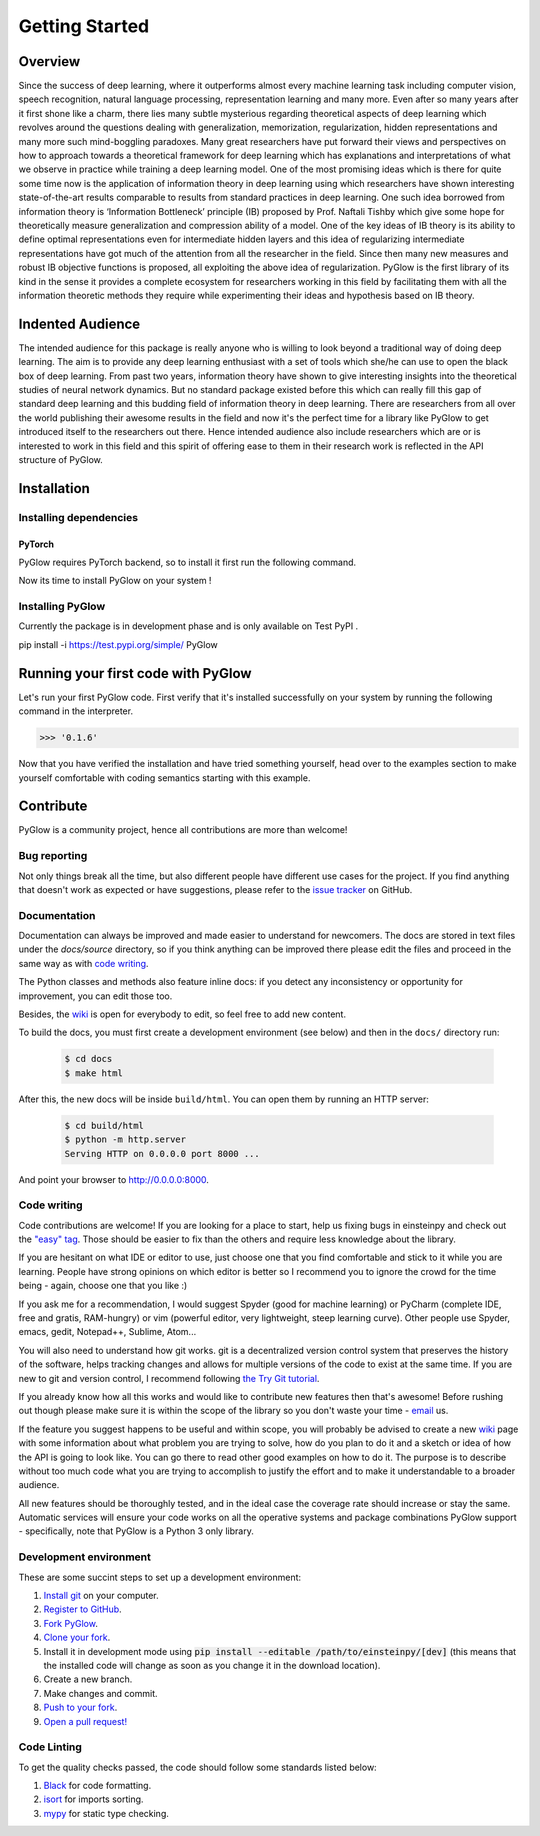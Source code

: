 Getting Started
===============

Overview
--------

Since the success of deep learning, where it outperforms almost every machine learning task including computer vision, speech recognition, natural language processing, representation learning and many more. Even after so many years after it first shone like a charm, there lies many subtle mysterious regarding theoretical aspects of deep learning which revolves around the questions dealing with generalization, memorization, regularization, hidden representations and many more such mind-boggling paradoxes. Many great researchers have put forward their views and perspectives on how to approach towards a theoretical framework for deep learning which has explanations and interpretations of what we observe in practice while training a deep learning model. One of the most promising ideas which is there for quite some time now is the application of information theory in deep learning using which researchers have shown interesting state-of-the-art results comparable to results from standard practices in deep learning. One such idea borrowed from information theory is ‘Information Bottleneck’ principle (IB) proposed by Prof. Naftali Tishby which give some hope for theoretically measure generalization and compression ability of a model. One of the key ideas of IB theory is its ability to define optimal representations even for intermediate hidden layers and this idea of regularizing intermediate representations have got much of the attention from all the researcher in the field. Since then many new measures and robust IB objective functions is proposed, all exploiting the above idea of regularization. PyGlow is the first library of its kind in the sense it provides a complete ecosystem for researchers working in this field by facilitating them with all the information theoretic methods they require while experimenting their ideas and hypothesis based on IB theory.


Indented Audience
-----------------

The intended audience for this package is really anyone who is willing to look beyond a traditional way of doing deep learning. The aim is to provide any deep learning enthusiast with a set of tools which she/he can use to open the black box of deep learning. From past two years, information theory have shown to give interesting insights into the theoretical studies of neural network dynamics. But no standard package existed before this which can really fill this gap of standard deep learning and this budding field of information theory in deep learning. There are researchers from all over the world publishing their awesome results in the field and now it's the perfect time for a library like PyGlow to get introduced itself to the researchers out there. Hence intended audience also include researchers which are or is interested to work in this field and this spirit of offering ease to them in their research work is reflected in the API structure of PyGlow. 
  

Installation
------------

Installing dependencies
.......................

PyTorch
*******
PyGlow requires PyTorch backend, so to install it first run the following command.

Now its time to install PyGlow on your system !

Installing PyGlow
.................

Currently the package is in development phase and is only available on Test PyPI .

pip install -i https://test.pypi.org/simple/ PyGlow


Running your first code with PyGlow
-----------------------------------
Let's run your first PyGlow code.
First verify that it's installed successfully on your system by running the following command in the interpreter.

.. code-block:: python
  :linenos:
  
  import glow
  glow.__version__
>>> '0.1.6'

Now that you have verified the installation and have tried something yourself, head over to the examples section to make yourself comfortable with coding semantics starting with this example.


Contribute
----------

PyGlow is a community project, hence all contributions are more than
welcome!

Bug reporting
.............

Not only things break all the time, but also different people have different
use cases for the project. If you find anything that doesn't work as expected
or have suggestions, please refer to the `issue tracker`_ on GitHub.

.. _`issue tracker`: https://github.com/spino17/PyGlow/issues

Documentation
.............

Documentation can always be improved and made easier to understand for
newcomers. The docs are stored in text files under the `docs/source`
directory, so if you think anything can be improved there please edit the
files and proceed in the same way as with `code writing`_.

The Python classes and methods also feature inline docs: if you detect
any inconsistency or opportunity for improvement, you can edit those too.

Besides, the `wiki`_ is open for everybody to edit, so feel free to add
new content.

To build the docs, you must first create a development environment (see
below) and then in the ``docs/`` directory run:

 .. code:: bash

    $ cd docs
    $ make html

After this, the new docs will be inside ``build/html``. You can open
them by running an HTTP server:

 .. code:: bash

    $ cd build/html
    $ python -m http.server
    Serving HTTP on 0.0.0.0 port 8000 ...

And point your browser to http://0.0.0.0:8000.

Code writing
............

Code contributions are welcome! If you are looking for a place to start,
help us fixing bugs in einsteinpy and check out the `"easy" tag`_. Those
should be easier to fix than the others and require less knowledge about the
library.

.. _`"easy" tag`: https://github.com/spino17/PyGlow/issues?q=is%3Aopen+is%3Aissue+label%3A%22good+first+issue%22

If you are hesitant on what IDE or editor to use, just choose one that
you find comfortable and stick to it while you are learning. People have
strong opinions on which editor is better so I recommend you to ignore
the crowd for the time being - again, choose one that you like :)

If you ask me for a recommendation, I would suggest Spyder (good for machine learning) 
or PyCharm (complete IDE, free and gratis, RAM-hungry) or vim (powerful editor, very 
lightweight, steep learning curve). Other people use Spyder, emacs, gedit, Notepad++,
Sublime, Atom...

You will also need to understand how git works. git is a decentralized
version control system that preserves the history of the software, helps
tracking changes and allows for multiple versions of the code to exist
at the same time. If you are new to git and version control, I recommend
following `the Try Git tutorial`_.

.. _`the Try Git tutorial`: https://try.github.io/

If you already know how all this works and would like to contribute new
features then that's awesome! Before rushing out though please make sure it
is within the scope of the library so you don't waste your time -
`email`_ us.

.. _`email`: bhavyabhatt17@gmail.com

If the feature you suggest happens to be useful and within scope, you will
probably be advised to create a new `wiki`_ page with some information
about what problem you are trying to solve, how do you plan to do it and
a sketch or idea of how the API is going to look like. You can go there
to read other good examples on how to do it. The purpose is to describe
without too much code what you are trying to accomplish to justify the
effort and to make it understandable to a broader audience.

.. _`wiki`: https://github.com/spino17/PyGlow/wiki 

All new features should be thoroughly tested, and in the ideal case the
coverage rate should increase or stay the same. Automatic services will ensure
your code works on all the operative systems and package combinations
PyGlow support - specifically, note that PyGlow is a Python 3 only
library.

Development environment
.......................

These are some succint steps to set up a development environment:

1. `Install git <https://git-scm.com/>`_ on your computer.
2. `Register to GitHub <https://github.com/>`_.
3. `Fork PyGlow <https://help.github.com/articles/fork-a-repo/>`_.
4. `Clone your fork <https://help.github.com/articles/cloning-a-repository/>`_.
5. Install it in development mode using
   :code:`pip install --editable /path/to/einsteinpy/[dev]` (this means that the
   installed code will change as soon as you change it in the download
   location).
6. Create a new branch.
7. Make changes and commit.
8. `Push to your fork <https://help.github.com/articles/pushing-to-a-remote/>`_.
9. `Open a pull request! <https://help.github.com/articles/creating-a-pull-request/>`_


Code Linting
............

To get the quality checks passed, the code should follow some standards listed below:

1. `Black <https://black.readthedocs.io/en/stable/>`_ for code formatting.
2. `isort <https://isort.readthedocs.io/en/latest/>`_ for imports sorting.
3. `mypy <http://mypy-lang.org/>`_ for static type checking.

